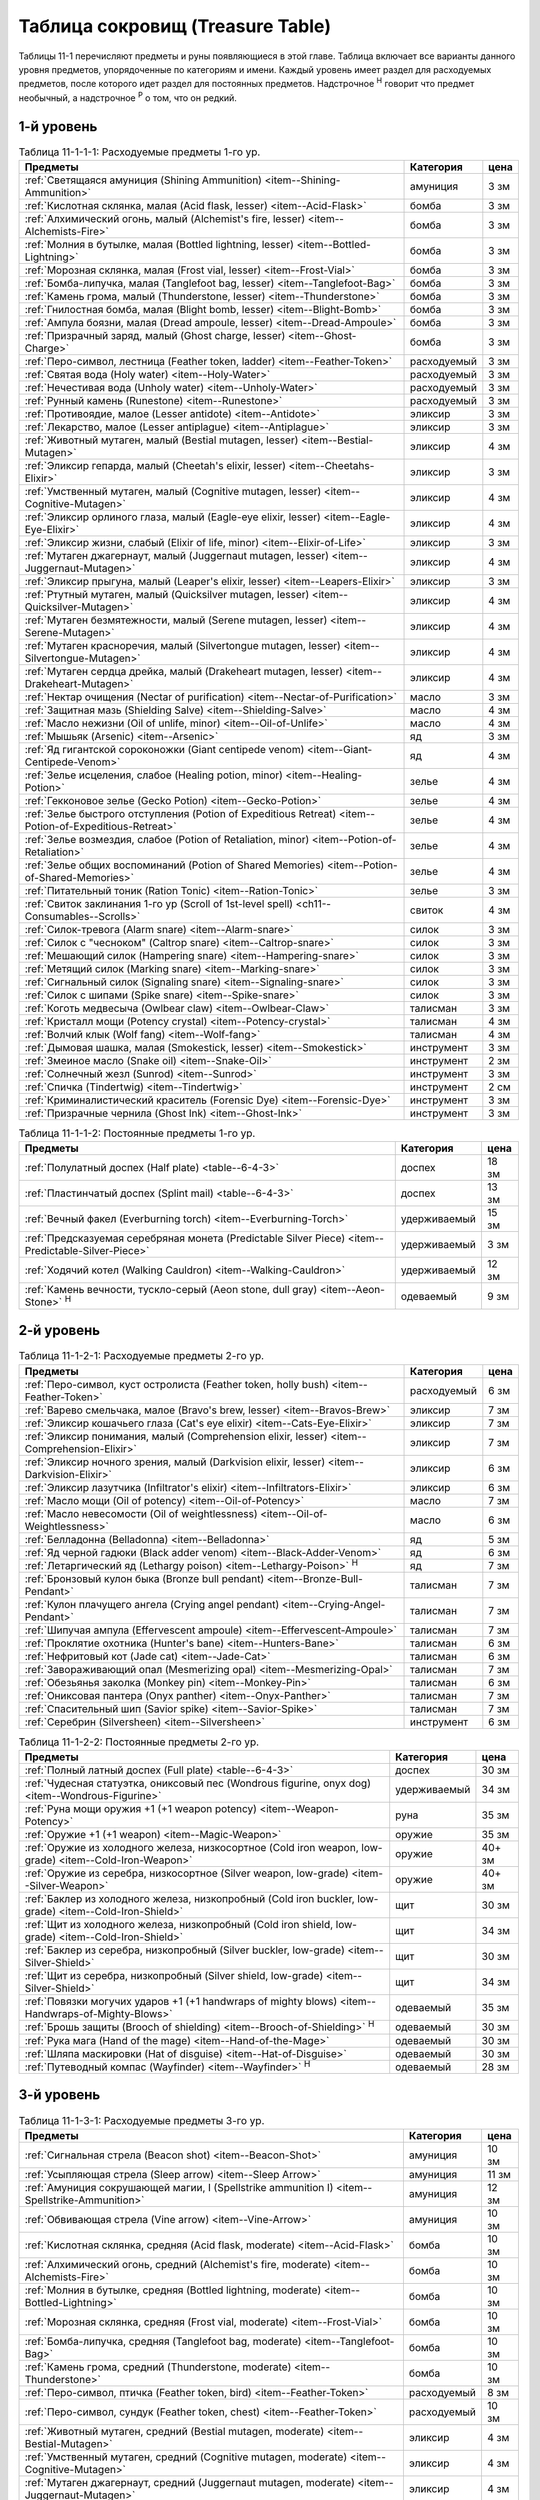 .. _ch11--Treasure-Table:

==========================================================================================
Таблица сокровищ (Treasure Table)
==========================================================================================

Таблицы 11-1 перечисляют предметы и руны появляющиеся в этой главе.
Таблица включает все варианты данного уровня предметов, упорядоченные по категориям и имени.
Каждый уровень имеет раздел для расходуемых предметов, после которого идет раздел для постоянных предметов.
Надстрочное :sup:`Н` говорит что предмет необычный, а надстрочное :sup:`Р` о том, что он редкий.


1-й уровень
----------------------------------------------------------------------------------------

.. _table--11-1-1-1:

.. table:: Таблица 11-1-1-1: Расходуемые предметы 1-го ур.

	+---------------------------------------------------------------------+-------------+------+
	|                               Предметы                              |  Категория  | цена |
	+=====================================================================+=============+======+
	| :ref:`Светящаяся амуниция (Shining Ammunition)                      | амуниция    | 3 зм |
	| <item--Shining-Ammunition>`                                         |             |      |
	+---------------------------------------------------------------------+-------------+------+
	| :ref:`Кислотная склянка, малая (Acid flask, lesser)                 | бомба       | 3 зм |
	| <item--Acid-Flask>`                                                 |             |      |
	+---------------------------------------------------------------------+-------------+------+
	| :ref:`Алхимический огонь, малый (Alchemist's fire, lesser)          | бомба       | 3 зм |
	| <item--Alchemists-Fire>`                                            |             |      |
	+---------------------------------------------------------------------+-------------+------+
	| :ref:`Молния в бутылке, малая (Bottled lightning, lesser)           | бомба       | 3 зм |
	| <item--Bottled-Lightning>`                                          |             |      |
	+---------------------------------------------------------------------+-------------+------+
	| :ref:`Морозная склянка, малая (Frost vial, lesser)                  | бомба       | 3 зм |
	| <item--Frost-Vial>`                                                 |             |      |
	+---------------------------------------------------------------------+-------------+------+
	| :ref:`Бомба-липучка, малая (Tanglefoot bag, lesser)                 | бомба       | 3 зм |
	| <item--Tanglefoot-Bag>`                                             |             |      |
	+---------------------------------------------------------------------+-------------+------+
	| :ref:`Камень грома, малый (Thunderstone, lesser)                    | бомба       | 3 зм |
	| <item--Thunderstone>`                                               |             |      |
	+---------------------------------------------------------------------+-------------+------+
	| :ref:`Гнилостная бомба, малая (Blight bomb, lesser)                 | бомба       | 3 зм |
	| <item--Blight-Bomb>`                                                |             |      |
	+---------------------------------------------------------------------+-------------+------+
	| :ref:`Ампула боязни, малая (Dread ampoule, lesser)                  | бомба       | 3 зм |
	| <item--Dread-Ampoule>`                                              |             |      |
	+---------------------------------------------------------------------+-------------+------+
	| :ref:`Призрачный заряд, малый (Ghost charge, lesser)                | бомба       | 3 зм |
	| <item--Ghost-Charge>`                                               |             |      |
	+---------------------------------------------------------------------+-------------+------+
	| :ref:`Перо-символ, лестница (Feather token, ladder)                 | расходуемый | 3 зм |
	| <item--Feather-Token>`                                              |             |      |
	+---------------------------------------------------------------------+-------------+------+
	| :ref:`Святая вода (Holy water) <item--Holy-Water>`                  | расходуемый | 3 зм |
	+---------------------------------------------------------------------+-------------+------+
	| :ref:`Нечестивая вода (Unholy water) <item--Unholy-Water>`          | расходуемый | 3 зм |
	+---------------------------------------------------------------------+-------------+------+
	| :ref:`Рунный камень (Runestone) <item--Runestone>`                  | расходуемый | 3 зм |
	+---------------------------------------------------------------------+-------------+------+
	| :ref:`Противоядие, малое (Lesser antidote) <item--Antidote>`        | эликсир     | 3 зм |
	+---------------------------------------------------------------------+-------------+------+
	| :ref:`Лекарство, малое (Lesser antiplague) <item--Antiplague>`      | эликсир     | 3 зм |
	+---------------------------------------------------------------------+-------------+------+
	| :ref:`Животный мутаген, малый (Bestial mutagen, lesser)             | эликсир     | 4 зм |
	| <item--Bestial-Mutagen>`                                            |             |      |
	+---------------------------------------------------------------------+-------------+------+
	| :ref:`Эликсир гепарда, малый (Cheetah's elixir, lesser)             | эликсир     | 3 зм |
	| <item--Cheetahs-Elixir>`                                            |             |      |
	+---------------------------------------------------------------------+-------------+------+
	| :ref:`Умственный мутаген, малый (Cognitive mutagen, lesser)         | эликсир     | 4 зм |
	| <item--Cognitive-Mutagen>`                                          |             |      |
	+---------------------------------------------------------------------+-------------+------+
	| :ref:`Эликсир орлиного глаза, малый (Eagle-eye elixir, lesser)      | эликсир     | 4 зм |
	| <item--Eagle-Eye-Elixir>`                                           |             |      |
	+---------------------------------------------------------------------+-------------+------+
	| :ref:`Эликсир жизни, слабый (Elixir of life, minor)                 | эликсир     | 3 зм |
	| <item--Elixir-of-Life>`                                             |             |      |
	+---------------------------------------------------------------------+-------------+------+
	| :ref:`Мутаген джагернаут, малый (Juggernaut mutagen, lesser)        | эликсир     | 4 зм |
	| <item--Juggernaut-Mutagen>`                                         |             |      |
	+---------------------------------------------------------------------+-------------+------+
	| :ref:`Эликсир прыгуна, малый (Leaper's elixir, lesser)              | эликсир     | 3 зм |
	| <item--Leapers-Elixir>`                                             |             |      |
	+---------------------------------------------------------------------+-------------+------+
	| :ref:`Ртутный мутаген, малый (Quicksilver mutagen, lesser)          | эликсир     | 4 зм |
	| <item--Quicksilver-Mutagen>`                                        |             |      |
	+---------------------------------------------------------------------+-------------+------+
	| :ref:`Мутаген безмятежности, малый (Serene mutagen, lesser)         | эликсир     | 4 зм |
	| <item--Serene-Mutagen>`                                             |             |      |
	+---------------------------------------------------------------------+-------------+------+
	| :ref:`Мутаген красноречия, малый (Silvertongue mutagen, lesser)     | эликсир     | 4 зм |
	| <item--Silvertongue-Mutagen>`                                       |             |      |
	+---------------------------------------------------------------------+-------------+------+
	| :ref:`Мутаген сердца дрейка, малый (Drakeheart mutagen, lesser)     | эликсир     | 4 зм |
	| <item--Drakeheart-Mutagen>`                                         |             |      |
	+---------------------------------------------------------------------+-------------+------+
	| :ref:`Нектар очищения (Nectar of purification)                      | масло       | 3 зм |
	| <item--Nectar-of-Purification>`                                     |             |      |
	+---------------------------------------------------------------------+-------------+------+
	| :ref:`Защитная мазь (Shielding Salve) <item--Shielding-Salve>`      | масло       | 4 зм |
	+---------------------------------------------------------------------+-------------+------+
	| :ref:`Масло нежизни (Oil of unlife, minor) <item--Oil-of-Unlife>`   | масло       | 4 зм |
	+---------------------------------------------------------------------+-------------+------+
	| :ref:`Мышьяк (Arsenic) <item--Arsenic>`                             | яд          | 3 зм |
	+---------------------------------------------------------------------+-------------+------+
	| :ref:`Яд гигантской сороконожки (Giant centipede venom)             | яд          | 4 зм |
	| <item--Giant-Centipede-Venom>`                                      |             |      |
	+---------------------------------------------------------------------+-------------+------+
	| :ref:`Зелье исцеления, слабое (Healing potion, minor)               | зелье       | 4 зм |
	| <item--Healing-Potion>`                                             |             |      |
	+---------------------------------------------------------------------+-------------+------+
	| :ref:`Гекконовое зелье (Gecko Potion) <item--Gecko-Potion>`         | зелье       | 4 зм |
	+---------------------------------------------------------------------+-------------+------+
	| :ref:`Зелье быстрого отступления (Potion of Expeditious Retreat)    | зелье       | 4 зм |
	| <item--Potion-of-Expeditious-Retreat>`                              |             |      |
	+---------------------------------------------------------------------+-------------+------+
	| :ref:`Зелье возмездия, слабое (Potion of Retaliation, minor)        | зелье       | 4 зм |
	| <item--Potion-of-Retaliation>`                                      |             |      |
	+---------------------------------------------------------------------+-------------+------+
	| :ref:`Зелье общих воспоминаний (Potion of Shared Memories)          | зелье       | 4 зм |
	| <item--Potion-of-Shared-Memories>`                                  |             |      |
	+---------------------------------------------------------------------+-------------+------+
	| :ref:`Питательный тоник (Ration Tonic) <item--Ration-Tonic>`        | зелье       | 3 зм |
	+---------------------------------------------------------------------+-------------+------+
	| :ref:`Свиток заклинания 1-го ур (Scroll of 1st-level spell)         | свиток      | 4 зм |
	| <ch11--Consumables--Scrolls>`                                       |             |      |
	+---------------------------------------------------------------------+-------------+------+
	| :ref:`Силок-тревога (Alarm snare) <item--Alarm-snare>`              | силок       | 3 зм |
	+---------------------------------------------------------------------+-------------+------+
	| :ref:`Силок с "чесноком" (Caltrop snare) <item--Caltrop-snare>`     | силок       | 3 зм |
	+---------------------------------------------------------------------+-------------+------+
	| :ref:`Мешающий силок (Hampering snare) <item--Hampering-snare>`     | силок       | 3 зм |
	+---------------------------------------------------------------------+-------------+------+
	| :ref:`Метящий силок (Marking snare) <item--Marking-snare>`          | силок       | 3 зм |
	+---------------------------------------------------------------------+-------------+------+
	| :ref:`Сигнальный силок (Signaling snare) <item--Signaling-snare>`   | силок       | 3 зм |
	+---------------------------------------------------------------------+-------------+------+
	| :ref:`Силок с шипами (Spike snare) <item--Spike-snare>`             | силок       | 3 зм |
	+---------------------------------------------------------------------+-------------+------+
	| :ref:`Коготь медвесыча (Owlbear claw) <item--Owlbear-Claw>`         | талисман    | 3 зм |
	+---------------------------------------------------------------------+-------------+------+
	| :ref:`Кристалл мощи (Potency crystal) <item--Potency-crystal>`      | талисман    | 4 зм |
	+---------------------------------------------------------------------+-------------+------+
	| :ref:`Волчий клык (Wolf fang) <item--Wolf-fang>`                    | талисман    | 4 зм |
	+---------------------------------------------------------------------+-------------+------+
	| :ref:`Дымовая шашка, малая (Smokestick, lesser) <item--Smokestick>` | инструмент  | 3 зм |
	+---------------------------------------------------------------------+-------------+------+
	| :ref:`Змеиное масло (Snake oil) <item--Snake-Oil>`                  | инструмент  | 2 зм |
	+---------------------------------------------------------------------+-------------+------+
	| :ref:`Солнечный жезл (Sunrod) <item--Sunrod>`                       | инструмент  | 3 зм |
	+---------------------------------------------------------------------+-------------+------+
	| :ref:`Спичка (Tindertwig) <item--Tindertwig>`                       | инструмент  | 2 см |
	+---------------------------------------------------------------------+-------------+------+
	| :ref:`Криминалистический краситель (Forensic Dye)                   | инструмент  | 3 зм |
	| <item--Forensic-Dye>`                                               |             |      |
	+---------------------------------------------------------------------+-------------+------+
	| :ref:`Призрачные чернила (Ghost Ink) <item--Ghost-Ink>`             | инструмент  | 3 зм |
	+---------------------------------------------------------------------+-------------+------+

.. _table--11-1-1-2:

.. table:: Таблица 11-1-1-2: Постоянные предметы 1-го ур.

	+-------------------------------------------------------------------+--------------+-------+
	|                              Предметы                             |  Категория   |  цена |
	+===================================================================+==============+=======+
	| :ref:`Полулатный доспех (Half plate) <table--6-4-3>`              | доспех       | 18 зм |
	+-------------------------------------------------------------------+--------------+-------+
	| :ref:`Пластинчатый доспех (Splint mail) <table--6-4-3>`           | доспех       | 13 зм |
	+-------------------------------------------------------------------+--------------+-------+
	| :ref:`Вечный факел (Everburning torch) <item--Everburning-Torch>` | удерживаемый | 15 зм |
	+-------------------------------------------------------------------+--------------+-------+
	| :ref:`Предсказуемая серебряная монета (Predictable Silver Piece)  | удерживаемый | 3 зм  |
	| <item--Predictable-Silver-Piece>`                                 |              |       |
	+-------------------------------------------------------------------+--------------+-------+
	| :ref:`Ходячий котел (Walking Cauldron) <item--Walking-Cauldron>`  | удерживаемый | 12 зм |
	+-------------------------------------------------------------------+--------------+-------+
	| :ref:`Камень вечности, тускло-серый (Aeon stone, dull gray)       | одеваемый    | 9 зм  |
	| <item--Aeon-Stone>` :sup:`Н`                                      |              |       |
	+-------------------------------------------------------------------+--------------+-------+



2-й уровень
----------------------------------------------------------------------------------------

.. _table--11-1-2-1:

.. table:: Таблица 11-1-2-1: Расходуемые предметы 2-го ур.

	+-----------------------------------------------------------------+-------------+------+
	|                             Предметы                            |  Категория  | цена |
	+=================================================================+=============+======+
	| :ref:`Перо-символ, куст остролиста (Feather token, holly bush)  | расходуемый | 6 зм |
	| <item--Feather-Token>`                                          |             |      |
	+-----------------------------------------------------------------+-------------+------+
	| :ref:`Варево смельчака, малое (Bravo's brew, lesser)            | эликсир     | 7 зм |
	| <item--Bravos-Brew>`                                            |             |      |
	+-----------------------------------------------------------------+-------------+------+
	| :ref:`Эликсир кошачьего глаза (Cat's eye elixir)                | эликсир     | 7 зм |
	| <item--Cats-Eye-Elixir>`                                        |             |      |
	+-----------------------------------------------------------------+-------------+------+
	| :ref:`Эликсир понимания, малый (Comprehension elixir, lesser)   | эликсир     | 7 зм |
	| <item--Comprehension-Elixir>`                                   |             |      |
	+-----------------------------------------------------------------+-------------+------+
	| :ref:`Эликсир ночного зрения, малый (Darkvision elixir, lesser) | эликсир     | 6 зм |
	| <item--Darkvision-Elixir>`                                      |             |      |
	+-----------------------------------------------------------------+-------------+------+
	| :ref:`Эликсир лазутчика (Infiltrator's elixir)                  | эликсир     | 6 зм |
	| <item--Infiltrators-Elixir>`                                    |             |      |
	+-----------------------------------------------------------------+-------------+------+
	| :ref:`Масло мощи (Oil of potency) <item--Oil-of-Potency>`       | масло       | 7 зм |
	+-----------------------------------------------------------------+-------------+------+
	| :ref:`Масло невесомости (Oil of weightlessness)                 | масло       | 6 зм |
	| <item--Oil-of-Weightlessness>`                                  |             |      |
	+-----------------------------------------------------------------+-------------+------+
	| :ref:`Белладонна (Belladonna) <item--Belladonna>`               | яд          | 5 зм |
	+-----------------------------------------------------------------+-------------+------+
	| :ref:`Яд черной гадюки (Black adder venom)                      | яд          | 6 зм |
	| <item--Black-Adder-Venom>`                                      |             |      |
	+-----------------------------------------------------------------+-------------+------+
	| :ref:`Летаргический яд (Lethargy poison)                        | яд          | 7 зм |
	| <item--Lethargy-Poison>` :sup:`Н`                               |             |      |
	+-----------------------------------------------------------------+-------------+------+
	| :ref:`Бронзовый кулон быка (Bronze bull pendant)                | талисман    | 7 зм |
	| <item--Bronze-Bull-Pendant>`                                    |             |      |
	+-----------------------------------------------------------------+-------------+------+
	| :ref:`Кулон плачущего ангела (Crying angel pendant)             | талисман    | 7 зм |
	| <item--Crying-Angel-Pendant>`                                   |             |      |
	+-----------------------------------------------------------------+-------------+------+
	| :ref:`Шипучая ампула (Effervescent ampoule)                     | талисман    | 7 зм |
	| <item--Effervescent-Ampoule>`                                   |             |      |
	+-----------------------------------------------------------------+-------------+------+
	| :ref:`Проклятие охотника (Hunter's bane) <item--Hunters-Bane>`  | талисман    | 6 зм |
	+-----------------------------------------------------------------+-------------+------+
	| :ref:`Нефритовый кот (Jade cat) <item--Jade-Cat>`               | талисман    | 6 зм |
	+-----------------------------------------------------------------+-------------+------+
	| :ref:`Завораживающий опал (Mesmerizing opal)                    | талисман    | 7 зм |
	| <item--Mesmerizing-Opal>`                                       |             |      |
	+-----------------------------------------------------------------+-------------+------+
	| :ref:`Обезьянья заколка (Monkey pin) <item--Monkey-Pin>`        | талисман    | 6 зм |
	+-----------------------------------------------------------------+-------------+------+
	| :ref:`Ониксовая пантера (Onyx panther) <item--Onyx-Panther>`    | талисман    | 7 зм |
	+-----------------------------------------------------------------+-------------+------+
	| :ref:`Спасительный шип (Savior spike) <item--Savior-Spike>`     | талисман    | 7 зм |
	+-----------------------------------------------------------------+-------------+------+
	| :ref:`Серебрин (Silversheen) <item--Silversheen>`               | инструмент  | 6 зм |
	+-----------------------------------------------------------------+-------------+------+


.. _table--11-1-2-2:

.. table:: Таблица 11-1-2-2: Постоянные предметы 2-го ур.

	+-----------------------------------------------------------------------+--------------+--------+
	|                                Предметы                               |  Категория   |  цена  |
	+=======================================================================+==============+========+
	| :ref:`Полный латный доспех (Full plate) <table--6-4-3>`               | доспех       | 30 зм  |
	+-----------------------------------------------------------------------+--------------+--------+
	| :ref:`Чудесная статуэтка, ониксовый пес (Wondrous figurine, onyx dog) | удерживаемый | 34 зм  |
	| <item--Wondrous-Figurine>`                                            |              |        |
	+-----------------------------------------------------------------------+--------------+--------+
	| :ref:`Руна мощи оружия +1 (+1 weapon potency) <item--Weapon-Potency>` | руна         | 35 зм  |
	+-----------------------------------------------------------------------+--------------+--------+
	| :ref:`Оружие +1 (+1 weapon) <item--Magic-Weapon>`                     | оружие       | 35 зм  |
	+-----------------------------------------------------------------------+--------------+--------+
	| :ref:`Оружие из холодного железа, низкосортное                        | оружие       | 40+ зм |
	| (Cold iron weapon, low-grade) <item--Cold-Iron-Weapon>`               |              |        |
	+-----------------------------------------------------------------------+--------------+--------+
	| :ref:`Оружие из серебра, низкосортное                                 | оружие       | 40+ зм |
	| (Silver weapon, low-grade) <item--Silver-Weapon>`                     |              |        |
	+-----------------------------------------------------------------------+--------------+--------+
	| :ref:`Баклер из холодного железа, низкопробный                        | щит          | 30 зм  |
	| (Cold iron buckler, low-grade) <item--Cold-Iron-Shield>`              |              |        |
	+-----------------------------------------------------------------------+--------------+--------+
	| :ref:`Щит из холодного железа, низкопробный                           | щит          | 34 зм  |
	| (Cold iron shield, low-grade) <item--Cold-Iron-Shield>`               |              |        |
	+-----------------------------------------------------------------------+--------------+--------+
	| :ref:`Баклер из серебра, низкопробный (Silver buckler, low-grade)     | щит          | 30 зм  |
	| <item--Silver-Shield>`                                                |              |        |
	+-----------------------------------------------------------------------+--------------+--------+
	| :ref:`Щит из серебра, низкопробный (Silver shield, low-grade)         | щит          | 34 зм  |
	| <item--Silver-Shield>`                                                |              |        |
	+-----------------------------------------------------------------------+--------------+--------+
	| :ref:`Повязки могучих ударов +1 (+1 handwraps of mighty blows)        | одеваемый    | 35 зм  |
	| <item--Handwraps-of-Mighty-Blows>`                                    |              |        |
	+-----------------------------------------------------------------------+--------------+--------+
	| :ref:`Брошь защиты (Brooch of shielding)                              | одеваемый    | 30 зм  |
	| <item--Brooch-of-Shielding>` :sup:`Н`                                 |              |        |
	+-----------------------------------------------------------------------+--------------+--------+
	| :ref:`Рука мага (Hand of the mage) <item--Hand-of-the-Mage>`          | одеваемый    | 30 зм  |
	+-----------------------------------------------------------------------+--------------+--------+
	| :ref:`Шляпа маскировки (Hat of disguise) <item--Hat-of-Disguise>`     | одеваемый    | 30 зм  |
	+-----------------------------------------------------------------------+--------------+--------+
	| :ref:`Путеводный компас (Wayfinder) <item--Wayfinder>` :sup:`Н`       | одеваемый    | 28 зм  |
	+-----------------------------------------------------------------------+--------------+--------+



3-й уровень
----------------------------------------------------------------------------------------

.. _table--11-1-3-1:

.. table:: Таблица 11-1-3-1: Расходуемые предметы 3-го ур.

	+---------------------------------------------------------------------+-------------+-------+
	|                               Предметы                              |  Категория  |  цена |
	+=====================================================================+=============+=======+
	| :ref:`Сигнальная стрела (Beacon shot)                               | амуниция    | 10 зм |
	| <item--Beacon-Shot>`                                                |             |       |
	+---------------------------------------------------------------------+-------------+-------+
	| :ref:`Усыпляющая стрела (Sleep arrow) <item--Sleep Arrow>`          | амуниция    | 11 зм |
	+---------------------------------------------------------------------+-------------+-------+
	| :ref:`Амуниция сокрушающей магии, I (Spellstrike ammunition I)      | амуниция    | 12 зм |
	| <item--Spellstrike-Ammunition>`                                     |             |       |
	+---------------------------------------------------------------------+-------------+-------+
	| :ref:`Обвивающая стрела (Vine arrow) <item--Vine-Arrow>`            | амуниция    | 10 зм |
	+---------------------------------------------------------------------+-------------+-------+
	| :ref:`Кислотная склянка, средняя (Acid flask, moderate)             | бомба       | 10 зм |
	| <item--Acid-Flask>`                                                 |             |       |
	+---------------------------------------------------------------------+-------------+-------+
	| :ref:`Алхимический огонь, средний (Alchemist's fire, moderate)      | бомба       | 10 зм |
	| <item--Alchemists-Fire>`                                            |             |       |
	+---------------------------------------------------------------------+-------------+-------+
	| :ref:`Молния в бутылке, средняя (Bottled lightning, moderate)       | бомба       | 10 зм |
	| <item--Bottled-Lightning>`                                          |             |       |
	+---------------------------------------------------------------------+-------------+-------+
	| :ref:`Морозная склянка, средняя (Frost vial, moderate)              | бомба       | 10 зм |
	| <item--Frost-Vial>`                                                 |             |       |
	+---------------------------------------------------------------------+-------------+-------+
	| :ref:`Бомба-липучка, средняя (Tanglefoot bag, moderate)             | бомба       | 10 зм |
	| <item--Tanglefoot-Bag>`                                             |             |       |
	+---------------------------------------------------------------------+-------------+-------+
	| :ref:`Камень грома, средний (Thunderstone, moderate)                | бомба       | 10 зм |
	| <item--Thunderstone>`                                               |             |       |
	+---------------------------------------------------------------------+-------------+-------+
	| :ref:`Перо-символ, птичка (Feather token, bird)                     | расходуемый | 8 зм  |
	| <item--Feather-Token>`                                              |             |       |
	+---------------------------------------------------------------------+-------------+-------+
	| :ref:`Перо-символ, сундук (Feather token, chest)                    | расходуемый | 10 зм |
	| <item--Feather-Token>`                                              |             |       |
	+---------------------------------------------------------------------+-------------+-------+
	| :ref:`Животный мутаген, средний (Bestial mutagen, moderate)         | эликсир     | 4 зм  |
	| <item--Bestial-Mutagen>`                                            |             |       |
	+---------------------------------------------------------------------+-------------+-------+
	| :ref:`Умственный мутаген, средний (Cognitive mutagen, moderate)     | эликсир     | 4 зм  |
	| <item--Cognitive-Mutagen>`                                          |             |       |
	+---------------------------------------------------------------------+-------------+-------+
	| :ref:`Мутаген джагернаут, средний (Juggernaut mutagen, moderate)    | эликсир     | 4 зм  |
	| <item--Juggernaut-Mutagen>`                                         |             |       |
	+---------------------------------------------------------------------+-------------+-------+
	| :ref:`Ртутный мутаген, средний (Quicksilver mutagen, moderate)      | эликсир     | 4 зм  |
	| <item--Quicksilver-Mutagen>`                                        |             |       |
	+---------------------------------------------------------------------+-------------+-------+
	| :ref:`Мутаген безмятежности, средний (Serene mutagen, moderate)     | эликсир     | 4 зм  |
	| <item--Serene-Mutagen>`                                             |             |       |
	+---------------------------------------------------------------------+-------------+-------+
	| :ref:`Мутаген красноречия, средний (Silvertongue mutagen, moderate) | эликсир     | 4 зм  |
	| <item--Silvertongue-Mutagen>`                                       |             |       |
	+---------------------------------------------------------------------+-------------+-------+
	| :ref:`Масло починки (Oil of mending) <item--Oil-of-Mending>`        | масло       | 9 зм  |
	+---------------------------------------------------------------------+-------------+-------+
	| :ref:`Цителешское масло (Cytillesh oil) <item--Cytillesh-Oil>`      | яд          | 10 зм |
	+---------------------------------------------------------------------+-------------+-------+
	| :ref:`Могильный корень (Graveroot) <item--Graveroot>`               | яд          | 10 зм |
	+---------------------------------------------------------------------+-------------+-------+
	| :ref:`Зелье исцеления, малое (Healing potion, lesser)               | зелье       | 12 зм |
	| <item--Healing-Potion>`                                             |             |       |
	+---------------------------------------------------------------------+-------------+-------+
	| :ref:`Зелье дыхания под водой (Potion of water breathing)           | зелье       | 11 зм |
	| <item--Potion-of-Water-Breathing>`                                  |             |       |
	+---------------------------------------------------------------------+-------------+-------+
	| :ref:`Свиток заклинания 2-го ур (Scroll of 2nd-level spell)         | свиток      | 12 зм |
	| <ch11--Consumables--Scrolls>`                                       |             |       |
	+---------------------------------------------------------------------+-------------+-------+
	| :ref:`Камень легкого шага (Feather step stone)                      | талисман    | 8 зм  |
	| <item--Feather-Step-Stone>`                                         |             |       |
	+---------------------------------------------------------------------+-------------+-------+


.. _table--11-1-3-2:

.. table:: Таблица 11-1-3-2: Постоянные предметы 3-го ур.

	+--------------------------------------------------------------------+--------------+-------+
	|                              Предметы                              |  Категория   |  цена |
	+====================================================================+==============+=======+
	| :ref:`Инструмент маэстро (Maestro's instrument, lesser)            | удерживаемый | 60 зм |
	| <item--Maestros-Instrument>`                                       |              |       |
	+--------------------------------------------------------------------+--------------+-------+
	| :ref:`Курильница откровения (Thurible of revelation, lesser)       | удерживаемый | 55 зм |
	| <item--Thurible-of-Revelation>`                                    |              |       |
	+--------------------------------------------------------------------+--------------+-------+
	| :ref:`Возвращающаяся (Returning) <item--Returning>`                | руна         | 55 зм |
	+--------------------------------------------------------------------+--------------+-------+
	| :ref:`Теневая (Shadow) <item--Shadow>`                             | руна         | 55 зм |
	+--------------------------------------------------------------------+--------------+-------+
	| :ref:`Скользкая (Slick) <item--Slick>`                             | руна         | 45 зм |
	+--------------------------------------------------------------------+--------------+-------+
	| :ref:`Посох огня (Staff of fire) <item--Staff-of-Fire>`            | посох        | 60 зм |
	+--------------------------------------------------------------------+--------------+-------+
	| :ref:`Волшебная палочка закл. 1-го ур. (Wand of 1st-level spell)   | волш.палочка | 60 зм |
	| <item--Magic-Wand>`                                                |              |       |
	+--------------------------------------------------------------------+--------------+-------+
	| :ref:`Трезубец воина (Fighter's fork) <item--Fighters-Fork>`       | оружие       | зм    |
	+--------------------------------------------------------------------+--------------+-------+
	| :ref:`Секира возмездия (Retribution axe) <item--Retribution-Axe>`  | оружие       | зм    |
	+--------------------------------------------------------------------+--------------+-------+
	| :ref:`Браслет стремительности (Bracelet of dashing)                | одеваемый    | 58 зм |
	| <item--Bracelet-of-Dashing>`                                       |              |       |
	+--------------------------------------------------------------------+--------------+-------+
	| :ref:`Наручи отклонения стрел (Bracers of missile deflection)      | одеваемый    | 52 зм |
	| <item--Bracers-of-Missile-Deflection>`                             |              |       |
	+--------------------------------------------------------------------+--------------+-------+
	| :ref:`Амулет защиты жизненной энергии (Channel protection amulet)  | одеваемый    | 56 зм |
	| <item--Channel-Protection-Amulet>` :sup:`Н`                        |              |       |
	+--------------------------------------------------------------------+--------------+-------+
	| :ref:`Плащ койота (Coyote cloak) <item--Coyote-Cloak>`             | одеваемый    | 60 зм |
	+--------------------------------------------------------------------+--------------+-------+
	| :ref:`Окуляр ремесленника (Crafter's eyepiece)                     | одеваемый    | 60 зм |
	| <item--Crafters-Eyepiece>`                                         |              |       |
	+--------------------------------------------------------------------+--------------+-------+
	| :ref:`Шарф танцев (Dancing scarf) <item--Dancing-Scarf>`           | одеваемый    | 60 зм |
	+--------------------------------------------------------------------+--------------+-------+
	| :ref:`Дублирующие кольца (Doubling rings)                          | одеваемый    | 50 зм |
	| <item--Doubling-Rings>`                                            |              |       |
	+--------------------------------------------------------------------+--------------+-------+
	| :ref:`Шляпа мага (Hat of the magi) <item--Hat-of-the-Magi>`        | одеваемый    | 50 зм |
	+--------------------------------------------------------------------+--------------+-------+
	| :ref:`Оккультный кулон (Pendant of the occult)                     | одеваемый    | 60 зм |
	| <item--Pendant-of-the-Occult>`                                     |              |       |
	+--------------------------------------------------------------------+--------------+-------+
	| :ref:`Маска персонажа (Persona mask) <item--Persona-Mask>`         | одеваемый    | 50 зм |
	+--------------------------------------------------------------------+--------------+-------+
	| :ref:`Очки следопыта (Tracker's goggles) <item--Trackers-Goggles>` | одеваемый    | 60 зм |
	+--------------------------------------------------------------------+--------------+-------+
	| :ref:`Кольцо чревовещателя (Ventriloquist's ring)                  | одеваемый    | 60 зм |
	| <item--Ventriloquists-Ring>`                                       |              |       |
	+--------------------------------------------------------------------+--------------+-------+




4-й уровень
----------------------------------------------------------------------------------------

.. _table--11-1-4-1:

.. table:: Таблица 11-1-4-1: Расходуемые предметы 4-го ур.

	+---------------------------------------------------------------------+-------------+-------+
	|                               Предметы                              |  Категория  |  цена |
	+=====================================================================+=============+=======+
	| :ref:`Болт скалолазания (Climbing bolt) <item--Climbing-Bolt>`      | амуниция    | 15 зм |
	+---------------------------------------------------------------------+-------------+-------+
	| :ref:`Стрела-гадюка (Viper arrow) <item--Viper-Arrow>`              | амуниция    | 17 зм |
	+---------------------------------------------------------------------+-------------+-------+
	| :ref:`Перо-символ, веер (Feather token, fan) <item--Feather-Token>` | расходуемый | 15 зм |
	+---------------------------------------------------------------------+-------------+-------+
	| :ref:`Эликсир бомбометателя (Bomber's eye elixir, lesser)           | эликсир     | 14 зм |
	| <item--Bombers-Eye-Elixir>`                                         |             |       |
	+---------------------------------------------------------------------+-------------+-------+
	| :ref:`Эликсир ночного зрения, большой (Darkvision elixir, moderate) | эликсир     | 11 зм |
	| <item--Darkvision-Elixir>`                                          |             |       |
	+---------------------------------------------------------------------+-------------+-------+
	| :ref:`Эликсир туманной формы, малый (Mistform elixir, lesser)       | эликсир     | 18 зм |
	| <item--Mistform-Elixir>`                                            |             |       |
	+---------------------------------------------------------------------+-------------+-------+
	| :ref:`Эликсир саламандры, малый (Salamander elixir, lesser)         | эликсир     | 15 зм |
	| <item--Salamander-Elixir>`                                          |             |       |
	+---------------------------------------------------------------------+-------------+-------+
	| :ref:`Эликсир зимнего волка, малый (Winter wolf elixir, lesser)     | эликсир     | 15 зм |
	| <item--Winter-Wolf-Elixir>`                                         |             |       |
	+---------------------------------------------------------------------+-------------+-------+
	| :ref:`Эликсир каменных кулаков (Stone fist elixir)                  | эликсир     | 13 зм |
	| <item--Stone-Fist-Elixir>`                                          |             |       |
	+---------------------------------------------------------------------+-------------+-------+
	| :ref:`Зелье дубовой кожи (Barkskin potion) <item--Barkskin-Potion>` | зелье       | 15 зм |
	+---------------------------------------------------------------------+-------------+-------+
	| :ref:`Зелье невидимости (Invisibility potion)                       | зелье       | 20 зм |
	| <item--Invisibility-Potion>` :sup:`Н`                               |             |       |
	+---------------------------------------------------------------------+-------------+-------+
	| :ref:`Уменьшающее зелье, обычное (Shrinking potion, standard)       | зелье       | 15 зм |
	| <item--Shrinking-Potion>`                                           |             |       |
	+---------------------------------------------------------------------+-------------+-------+
	| :ref:`Кусачий силок (Biting snare) <item--Biting-snare>`            | силок       | 15 зм |
	+---------------------------------------------------------------------+-------------+-------+
	| :ref:`Запутывающий силок (Hobbling snare)                           | силок       | 15 зм |
	| <item--Hobbling-Snare>` :sup:`Н`                                    |             |       |
	+---------------------------------------------------------------------+-------------+-------+
	| :ref:`Силок погибели сталкера (Stalker bane snare)                  | силок       | 15 зм |
	| <item--Stalker-Bane-Snare>` :sup:`Н`                                |             |       |
	+---------------------------------------------------------------------+-------------+-------+
	| :ref:`Опрокидывающий силок (Trip snare) <item--Trip-Snare>`         | силок       | 15 зм |
	+---------------------------------------------------------------------+-------------+-------+
	| :ref:`Предупреждающий силок (Warning snare) <item--Warning-Snare>`  | силок       | 15 зм |
	+---------------------------------------------------------------------+-------------+-------+
	| :ref:`Хоботок Кровоискателя (Bloodseeker beak)                      | талисман    | 20 зм |
	| <item--Bloodseeker-Beak>`                                           |             |       |
	+---------------------------------------------------------------------+-------------+-------+
	| :ref:`Чешуйка драконьей черепахи (Dragon turtle scale)              | талисман    | 13 зм |
	| <item--Dragon-Turtle-Scale>`                                        |             |       |
	+---------------------------------------------------------------------+-------------+-------+
	| :ref:`Самоцвет страха (Fear gem) <item--Fear-Gem>`                  | талисман    | 20 зм |
	+---------------------------------------------------------------------+-------------+-------+



.. _table--11-1-4-2:

.. table:: Таблица 11-1-4-2: Постоянные предметы 4-го ур.

	+----------------------------------------------------------------------------+--------------+--------+
	|                                  Предметы                                  |  Категория   |  цена  |
	+============================================================================+==============+========+
	| :ref:`Бездонная сумка, вид I (Bag of holding type I)                       | удерживаемый | 75 зм  |
	| <item--Bag-of-Holding>`                                                    |              |        |
	+----------------------------------------------------------------------------+--------------+--------+
	| :ref:`Призрачное касание (Ghost touch) <item--Ghost-Touch>`                | руна         | 75 зм  |
	+----------------------------------------------------------------------------+--------------+--------+
	| :ref:`Разящая (Striking) <item--Striking>`                                 | руна         | 65 зм  |
	+----------------------------------------------------------------------------+--------------+--------+
	| :ref:`Прочный щит, слабый (Sturdy shield, minor) <item--Sturdy-Shield>`    | щит          | 100 зм |
	+----------------------------------------------------------------------------+--------------+--------+
	| :ref:`Посох животных (Animal staff) <item--Animal-Staff>`                  | посох        | 90 зм  |
	+----------------------------------------------------------------------------+--------------+--------+
	| :ref:`Посох менталиста (Mentalist's staff) <item--Mentalists-Staff>`       | посох        | 90 зм  |
	+----------------------------------------------------------------------------+--------------+--------+
	| :ref:`Посох исцеления (Staff of healing) <item--Staff-of-Healing>`         | посох        | 90 зм  |
	+----------------------------------------------------------------------------+--------------+--------+
	| :ref:`Палочка расширения 1-го ур. (Wand of widening 1st)                   | волш.палочка | 100 зм |
	| <item--Wand-of-Widening>`                                                  |              |        |
	+----------------------------------------------------------------------------+--------------+--------+
	| :ref:`Разящее оружие +1 (+1 striking weapon) <item--Magic-Weapon>`         | оружие       | 100 зм |
	+----------------------------------------------------------------------------+--------------+--------+
	| :ref:`Очки алхимика (Alchemist goggles) <item--Alchemist-Goggles>`         | одеваемый    | 100 зм |
	+----------------------------------------------------------------------------+--------------+--------+
	| :ref:`Разящие повязки могучих ударов +1                                    | одеваемый    | 100 зм |
	| (+1 striking handwraps of mighty blows) <item--Handwraps-of-Mighty-Blows>` |              |        |
	+----------------------------------------------------------------------------+--------------+--------+
	| :ref:`Демоническая маска (Demon mask) <item--Demon-Mask>`                  | одеваемый    | 85 зм  |
	+----------------------------------------------------------------------------+--------------+--------+
	| :ref:`Перчатки целителя (Healer's gloves) <item--Healers-Gloves>`          | одеваемый    | 80 зм  |
	+----------------------------------------------------------------------------+--------------+--------+
	| :ref:`Атлетический пояс (Lifting belt) <item--Lifting-Belt>`               | одеваемый    | 80 зм  |
	+----------------------------------------------------------------------------+--------------+--------+




5-й уровень
----------------------------------------------------------------------------------------

.. _table--11-1-5-1:

.. table:: Таблица 11-1-5-1: Расходуемые предметы 5-го ур.

	+-------------------------------------------------------------------------------+-----------+-------+
	|                                    Предметы                                   | Категория |  цена |
	+===============================================================================+===========+=======+
	| :ref:`Амуниция сокрушающей магии, II (Spellstrike ammunition 2nd)             | амуниция  | 30 зм |
	| <item--Spellstrike-Ammunition>`                                               |           |       |
	+-------------------------------------------------------------------------------+-----------+-------+
	| :ref:`Свиток заклинания 3-го ур (Scroll of 3nd-level spell)                   | свиток    | 30 зм |
	| <ch11--Consumables--Scrolls>`                                                 |           |       |
	+-------------------------------------------------------------------------------+-----------+-------+
	| :ref:`Зелье прыгучести (Potion of leaping) <item--Potion-of-Leaping>`         | зелье     | 21 зм |
	+-------------------------------------------------------------------------------+-----------+-------+
	| :ref:`Эликсир жизни, малый (Elixir of life, lesser) <item--Elixir-of-Life>`   | эликсир   | 30 зм |
	+-------------------------------------------------------------------------------+-----------+-------+
	| :ref:`Эликсир гепарда, средний (Cheetah's elixir, moderate)                   | эликсир   | 25 зм |
	| <item--Cheetahs-Elixir>`                                                      |           |       |
	+-------------------------------------------------------------------------------+-----------+-------+
	| :ref:`Эликсир орлиного глаза, средний (Eagle-eye elixir, moderate)            | эликсир   | 27 зм |
	| <item--Eagle-Eye-Elixir>`                                                     |           |       |
	+-------------------------------------------------------------------------------+-----------+-------+
	| :ref:`Эликсир касания моря, малый (Sea touch elixir, lesser)                  | эликсир   | 22 зм |
	| <item--Sea-Touch-Elixir>`                                                     |           |       |
	+-------------------------------------------------------------------------------+-----------+-------+
	| :ref:`Яд паука-охотника (Hunting spider venom)                                | яд        | 25 зм |
	| <item--Hunting-Spider-Venom>`                                                 |           |       |
	+-------------------------------------------------------------------------------+-----------+-------+
	| :ref:`Мазь скользкости (Salve of slipperiness) <item--Salve-of-Slipperiness>` | масло     | 25 зм |
	+-------------------------------------------------------------------------------+-----------+-------+
	| :ref:`Изумрудный кузнечик (Emerald grasshopper) <item--Emerald-Grasshopper>`  | талисман  | 30 зм |
	+-------------------------------------------------------------------------------+-----------+-------+
	| :ref:`Оберег акульего зуба (Shark tooth charm) <item--Shark-Tooth-Charm>`     | талисман  | 23 зм |
	+-------------------------------------------------------------------------------+-----------+-------+
	| :ref:`Скрытый ключ (Sneaky key) <item--Sneaky-Key>`                           | талисман  | 22 зм |
	+-------------------------------------------------------------------------------+-----------+-------+
	| :ref:`Мэнуки в виде тигра (Tiger menuki) <item--Tiger-Menuki>`                | талисман  | 30 зм |
	+-------------------------------------------------------------------------------+-----------+-------+


.. _table--11-1-5-2:

.. table:: Таблица 11-1-5-2: Постоянные предметы 5-го ур.

	+-----------------------------------------------------------------------------+--------------+---------+
	|                                   Предметы                                  |  Категория   |   цена  |
	+=============================================================================+==============+=========+
	| :ref:`Праща пронзительного звука (Caterwaul sling)                          | оружие       | 155 зм  |
	| <item--Caterwaul-Sling>`                                                    |              |         |
	+-----------------------------------------------------------------------------+--------------+---------+
	| :ref:`Кинжал яда (Dagger of venom) <item--Dagger-of-Venom>`                 | оружие       | 150 зм  |
	+-----------------------------------------------------------------------------+--------------+---------+
	| :ref:`Доспех +1 (+1 armor) <item--Magic-Armor>`                             | доспех       | 160 зм  |
	+-----------------------------------------------------------------------------+--------------+---------+
	| :ref:`Доспех из холодного железа, низкопробный (Cold iron armor, low-grade) | доспех       | 140+ зм |
	| <item--Cold-Iron-Armor>`                                                    |              |         |
	+-----------------------------------------------------------------------------+--------------+---------+
	| :ref:`Серебряный доспех, низкопробный (Silver armor, low-grade)             | доспех       | 140+ зм |
	| <item--Silver-Armor>`                                                       |              |         |
	+-----------------------------------------------------------------------------+--------------+---------+
	| :ref:`Руна мощи доспеха +1 (+1 armor potency) <item--Armor-Potency>`        | руна         | 160 зм  |
	+-----------------------------------------------------------------------------+--------------+---------+
	| :ref:`Гламурная (Glamered) <item--Glamered>`                                | руна         | 140 зм  |
	+-----------------------------------------------------------------------------+--------------+---------+
	| :ref:`Разрушающая (Disrupting) <item--Disrupting>`                          | руна         | 150 зм  |
	+-----------------------------------------------------------------------------+--------------+---------+
	| :ref:`Волшебная палочка закл. 2-го ур. (Wand of 2nd-level spell)            | волш.палочка | 160 зм  |
	| <item--Magic-Wand>`                                                         |              |         |
	+-----------------------------------------------------------------------------+--------------+---------+
	| :ref:`Палочка продолжения 1-го ур (Wand of continuation 1st)                | волш.палочка | 160 зм  |
	| <item--Wand-of-Continuation>`                                               |              |         |
	+-----------------------------------------------------------------------------+--------------+---------+
	| :ref:`Палочка многократных снарядов 1-го ур.                                | волш.палочка | 160 зм  |
	| (Wand of manifold missiles 1st) <item--Wand-of-Manifold-Missiles>`          |              |         |
	+-----------------------------------------------------------------------------+--------------+---------+
	| :ref:`Четки (Holy prayer beads, standard) <item--Prayer-Beads>` :sup:`Н`    | удерживаемый | 160 зм  |
	+-----------------------------------------------------------------------------+--------------+---------+
	| :ref:`Мастер-ключ, обычный (Skeleton key, standard) <item--Skeleton-Key>`   | удерживаемый | 125 зм  |
	+-----------------------------------------------------------------------------+--------------+---------+
	| :ref:`Эльфийские сапоги (Boots of elvenkind) <item--Boots-of-Elvenkind>`    | одеваемый    | 145 зм  |
	+-----------------------------------------------------------------------------+--------------+---------+
	| :ref:`Значок дипломата (Diplomat's badge) <item--Diplomats-Badge>`          | одеваемый    | 125 зм  |
	+-----------------------------------------------------------------------------+--------------+---------+
	| :ref:`Ночные очки (Goggles of night) <item--Goggles-of-Night>`              | одеваемый    | 150 зм  |
	+-----------------------------------------------------------------------------+--------------+---------+
	| :ref:`Ожерелье огненных шаров I (Necklace of fireballs type I)              | одеваемый    | 44 зм   |
	| <item--Necklace-of-Fireballs>`                                              |              |         |
	+-----------------------------------------------------------------------------+--------------+---------+
	| :ref:`Карманная сцена (Pocket stage) <item--Pocket-Stage>`                  | строение     | 138 зм  |
	+-----------------------------------------------------------------------------+--------------+---------+




6-й уровень
----------------------------------------------------------------------------------------

.. _table--11-1-6-1:

.. table:: Таблица 11-1-6-1: Расходуемые предметы 6-го ур.

	+--------------------------------------------------------------------+-------------+-------+
	|                              Предметы                              |  Категория  |  цена |
	+====================================================================+=============+=======+
	| :ref:`Порошок видимости (Dust of Appearance)                       | расходуемый | 50 зм |
	| <item--Dust-of-Appearance>`                                        |             |       |
	+--------------------------------------------------------------------+-------------+-------+
	| :ref:`Перо-символ, дерево (Feather token, tree)                    | расходуемый | 38 зм |
	| <item--Feather-Token>`                                             |             |       |
	+--------------------------------------------------------------------+-------------+-------+
	| :ref:`Противоядие, среднее (Moderate antidote) <item--Antidote>`   | эликсир     | 35 зм |
	+--------------------------------------------------------------------+-------------+-------+
	| :ref:`Лекарство, среднее (Moderate antiplague) <item--Antiplague>` | эликсир     | 35 зм |
	+--------------------------------------------------------------------+-------------+-------+
	| :ref:`Эликсир туманной формы, средний (Mistform elixir, moderate)  | эликсир     | 56 зм |
	| <item--Mistform-Elixir>`                                           |             |       |
	+--------------------------------------------------------------------+-------------+-------+
	| :ref:`Масло невесомости, большое (Oil of weightlessness, greater)  | масло       | 36 зм |
	| <item--Oil-of-Weightlessness>`                                     |             |       |
	+--------------------------------------------------------------------+-------------+-------+
	| :ref:`Мазь от паралича (Salve of Antiparalysis)                    | масло       | 40 зм |
	| <item--Salve-of-Antiparalysis>`                                    |             |       |
	+--------------------------------------------------------------------+-------------+-------+
	| :ref:`Яд гигантского скорпиона (Giant Scorpion Venom)              | яд          | 40 зм |
	| <item--Giant-Scorpion-Venom>`                                      |             |       |
	+--------------------------------------------------------------------+-------------+-------+
	| :ref:`Зелье исцеления, среднее (Healing potion, moderate)          | зелье       | 50 зм |
	| <item--Healing-Potion>`                                            |             |       |
	+--------------------------------------------------------------------+-------------+-------+
	| :ref:`Зелье сопротивления, малое (Potion of resistance, lesser)    | зелье       | 45 зм |
	| <item--Potion-of-Resistance>`                                      |             |       |
	+--------------------------------------------------------------------+-------------+-------+
	| :ref:`Зелья плаванья, среднее (Potion of swimming, moderate)       | зелье       | 50 зм |
	| <item--Potion-of-Swimming>`                                        |             |       |
	+--------------------------------------------------------------------+-------------+-------+
	| :ref:`Зелье правды (Truth Potion) <item--Truth-Potion>` :sup:`Н`   | зелье       | 46 зм |
	+--------------------------------------------------------------------+-------------+-------+
	| :ref:`Железный куб (Iron Cube) <item--Iron-Cube>`                  | талисман    | 50 зм |
	+--------------------------------------------------------------------+-------------+-------+


.. _table--11-1-6-2:

.. table:: Таблица 11-1-6-2: Постоянные предметы 6-го ур.

	+-----------------------------------------------------------------------------+--------------+--------+
	|                                   Предметы                                  |  Категория   |  цена  |
	+=============================================================================+==============+========+
	| :ref:`Кровопускающий кукри (Bloodletting Kukri)                             | оружие       | 240 зм |
	| <item--Bloodletting-Kukri>` :sup:`Н`                                        |              |        |
	+-----------------------------------------------------------------------------+--------------+--------+
	| :ref:`Вьющийся посох (Twining Staff) <item--Twining-Staff>`                 | оружие       | 250 зм |
	+-----------------------------------------------------------------------------+--------------+--------+
	| :ref:`Шкура упыря (Ghoul Hide) <item--Ghoul-Hide>` :sup:`Н`                 | доспех       | 220 зм |
	+-----------------------------------------------------------------------------+--------------+--------+
	| :ref:`Щит льва (Lion's Shield) <item--Lions-Shield>`                        | щит          | 245 зм |
	+-----------------------------------------------------------------------------+--------------+--------+
	| :ref:`Щит от заклинаний (Spellguard Shield) <item--Spellguard-Shield>`      | щит          | 250 зм |
	+-----------------------------------------------------------------------------+--------------+--------+
	| :ref:`Изменяющая (Shifting) <item--Shifting>`                               | руна         | 225 зм |
	+-----------------------------------------------------------------------------+--------------+--------+
	| :ref:`Палочка расширения 2-го ур. (Wand of widening 2st)                    | волш.палочка | 250 зм |
	| <item--Wand-of-Widening>`                                                   |              |        |
	+-----------------------------------------------------------------------------+--------------+--------+
	| :ref:`Посох преграждения (Staff of Abjuration) <item--Staff-of-Abjuration>` | посох        | 230 зм |
	+-----------------------------------------------------------------------------+--------------+--------+
	| :ref:`Посох воплощения (Staff of Conjuration) <item--Staff-of-Conjuration>` | посох        | 230 зм |
	+-----------------------------------------------------------------------------+--------------+--------+
	| :ref:`Посох прорицания (Staff of Divination) <item--Staff-of-Divination>`   | посох        | 230 зм |
	+-----------------------------------------------------------------------------+--------------+--------+
	| :ref:`Посох очарования (Staff of Enchantment) <item--Staff-of-Enchantment>` | посох        | 230 зм |
	+-----------------------------------------------------------------------------+--------------+--------+
	| :ref:`Посох разрушения (Staff of Evocation) <item--Staff-of-Evocation>`     | посох        | 230 зм |
	+-----------------------------------------------------------------------------+--------------+--------+
	| :ref:`Посох иллюзии (Staff of Illusion) <item--Staff-of-Illusion>`          | посох        | 230 зм |
	+-----------------------------------------------------------------------------+--------------+--------+
	| :ref:`Посох некромантии (Staff of Necromancy) <item--Staff-of-Necromancy>`  | посох        | 230 зм |
	+-----------------------------------------------------------------------------+--------------+--------+
	| :ref:`Посох превращения (Staff of Transmutation)                            | посох        | 230 зм |
	| <item--Staff-of-Transmutation>`                                             |              |        |
	+-----------------------------------------------------------------------------+--------------+--------+
	| :ref:`Посох зелени (Verdant Staff) <item--Verdant Staff>`                   | посох        | 225 зм |
	+-----------------------------------------------------------------------------+--------------+--------+
	| :ref:`Колокольчик отпирания (Chime of Opening)                              | удерживаемый | 235 зм |
	| <item--Chime-of-Opening>` :sup:`Н`                                          |              |        |
	+-----------------------------------------------------------------------------+--------------+--------+
	| :ref:`Рог тумана (Horn of Fog) <item--Horn-of-Fog>`                         | удерживаемый | 230 зм |
	+-----------------------------------------------------------------------------+--------------+--------+
	| :ref:`Первозданная омела, стандартная (Primeval Mistletoe, standard)        | удерживаемый | 230 зм |
	| <item--Primeval-Mistletoe>`                                                 |              |        |
	+-----------------------------------------------------------------------------+--------------+--------+
	| :ref:`Инструментарий путешественника (Traveler's Any-Tool)                  | удерживаемый | 200 зм |
	| <item--Travelers-Any-Tool>`                                                 |              |        |
	+-----------------------------------------------------------------------------+--------------+--------+
	| :ref:`Камень вечности, gold nodule (Aeon stone, gold nodule)                | одеваемый    | 230 зм |
	| <item--Aeon-Stone>` :sup:`Н`                                                |              |        |
	+-----------------------------------------------------------------------------+--------------+--------+
	| :ref:`Колье дикции (Choker of Elocution) <item--Choker-of-Elocution>`       | одеваемый    | 200 зм |
	+-----------------------------------------------------------------------------+--------------+--------+
	| :ref:`Плащ незаметности (Clandestine Cloak)                                 | одеваемый    | 230 зм |
	| <item--Clandestine-Cloak>` :sup:`Н`                                         |              |        |
	+-----------------------------------------------------------------------------+--------------+--------+
	| :ref:`Кольцо сопротивления энергии (Ring of Energy Resistance)              | одеваемый    | 245 зм |
	| <item--Ring-of-Energy-Resistance>`                                          |              |        |
	+-----------------------------------------------------------------------------+--------------+--------+
	| :ref:`Кольцо барана (Ring of the Ram) <item--Ring-of-the-Ram>`              | одеваемый    | 220 зм |
	+-----------------------------------------------------------------------------+--------------+--------+